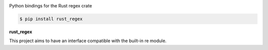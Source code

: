 .. badges-start

|CI| |pypi| |pyversion| |implementation| |license| |downloads| |black|

.. |CI| image:: https://github.com/MiguelX413/rust_regex/actions/workflows/CI.yml/badge.svg
   :alt: GitHub Actions Build Status
   :target: https://github.com/MiguelX413/rust_regex/actions/workflows/CI.yml

.. |pypi| image:: https://img.shields.io/pypi/v/rust_regex.svg
   :alt: rust_regex PyPI Project Page
   :target: https://pypi.org/project/rust_regex/

.. |license| image:: https://img.shields.io/github/license/MiguelX413/rust_regex.svg
   :alt: LGPL-2.1 License
   :target: https://github.com/MiguelX413/rust_regex/blob/master/LICENSE

.. |pyversion| image:: https://img.shields.io/pypi/pyversions/rust_regex.svg
   :alt: Supported Python Versions

.. |implementation| image:: https://img.shields.io/pypi/implementation/rust_regex.svg
   :alt: PyPI - Implementation

.. |downloads| image:: https://pepy.tech/badge/rust_regex/month
   :alt: PyPI Download Count
   :target: https://pepy.tech/project/rust_regex

.. |black| image:: https://img.shields.io/badge/code%20style-black-000000.svg
   :alt: Code Style Black
   :target: https://github.com/psf/black

.. badges-end

Python bindings for the Rust regex crate

.. code-block:: console

    $ pip install rust_regex

**rust_regex**

This project aims to have an interface compatible with the built-in re module.
